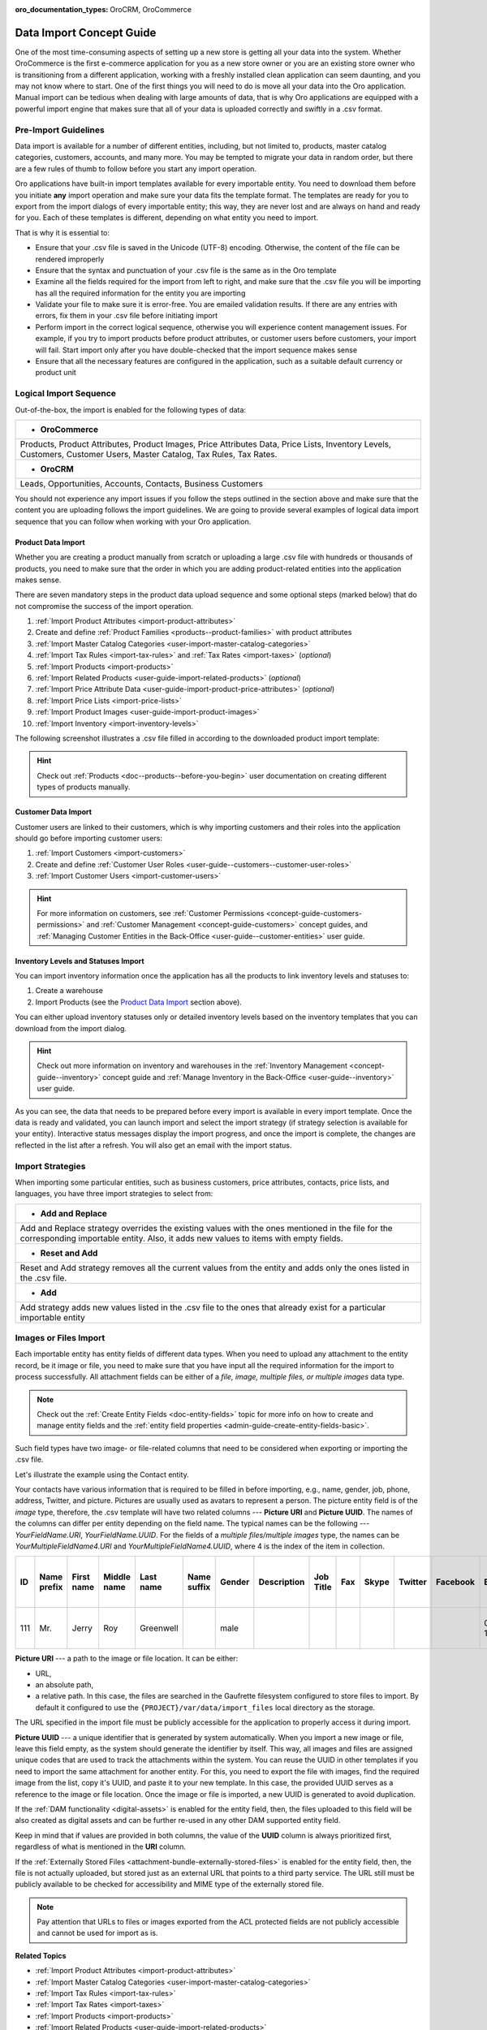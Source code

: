 :oro_documentation_types: OroCRM, OroCommerce

.. _concept-guide-data-import:

Data Import Concept Guide
=========================

One of the most time-consuming aspects of setting up a new store is getting all your data into the system. Whether OroCommerce is the first e-commerce application for you as a new store owner or you are an existing store owner who is transitioning from a different application, working with a freshly installed clean application can seem daunting, and you may not know where to start. One of the first things you will need to do is move all your data into the Oro application. Manual import can be tedious when dealing with large amounts of data, that is why Oro applications are equipped with a powerful import engine that makes sure that all of your data is uploaded correctly and swiftly in a .csv format.

Pre-Import Guidelines
---------------------

Data import is available for a number of different entities, including, but not limited to, products, master catalog categories, customers, accounts, and many more. You may be tempted to migrate your data in random order, but there are a few rules of thumb to follow before you start any import operation.

Oro applications have built-in import templates available for every importable entity. You need to download them before you initiate **any** import operation and make sure your data fits the template format. The templates are ready for you to export from the import dialogs of every importable entity; this way, they are never lost and are always on hand and ready for you. Each of these templates is different, depending on what entity you need to import.

.. image:: /user/img/concept-guides/import/export-template.png
   :alt: Download Import Template
   :align: center

That is why it is essential to:

* Ensure that your .csv file is saved in the Unicode (UTF-8) encoding. Otherwise, the content of the file can be rendered improperly
* Ensure that the syntax and punctuation of your .csv file is the same as in the Oro template
* Examine all the fields required for the import from left to right, and make sure that the .csv file you will be importing has all the required information for the entity you are importing
* Validate your file to make sure it is error-free. You are emailed validation results. If there are any entries with errors, fix them in your .csv file before initiating import
* Perform import in the correct logical sequence, otherwise you will experience content management issues. For example, if you try to import products before product attributes, or customer users before customers, your import will fail. Start import only after you have double-checked that the import sequence makes sense
* Ensure that all the necessary features are configured in the application, such as a suitable default currency or product unit

.. image:: /user/img/concept-guides/import/import-steps.png
   :alt: Data import steps
   :align: center
   :scale: 40%

Logical Import Sequence
-----------------------

Out-of-the-box, the import is enabled for the following types of data:

+----------------------------------------------------------------------------------------------------------------------------------------------------------------------+
| * **OroCommerce**                                                                                                                                                    |
+----------------------------------------------------------------------------------------------------------------------------------------------------------------------+
| Products, Product Attributes, Product Images, Price Attributes Data, Price Lists, Inventory Levels, Customers, Customer Users, Master Catalog, Tax Rules, Tax Rates. |
+----------------------------------------------------------------------------------------------------------------------------------------------------------------------+
| * **OroCRM**                                                                                                                                                         |
+----------------------------------------------------------------------------------------------------------------------------------------------------------------------+
| Leads, Opportunities, Accounts, Contacts, Business Customers                                                                                                         |
+----------------------------------------------------------------------------------------------------------------------------------------------------------------------+

You should not experience any import issues if you follow the steps outlined in the section above and make sure that the content you are uploading follows the import guidelines.
We are going to provide several examples of logical data import sequence that you can follow when working with your Oro application.

Product Data Import
^^^^^^^^^^^^^^^^^^^

Whether you are creating a product manually from scratch or uploading a large .csv file with hundreds or thousands of products, you need to make sure that the order in which you are adding product-related entities into the application makes sense.

There are seven mandatory steps in the product data upload sequence and some optional steps (marked below) that do not compromise the success of the import operation.

1. :ref:`Import Product Attributes <import-product-attributes>`
2. Create and define :ref:`Product Families <products--product-families>` with product attributes
3. :ref:`Import Master Catalog Categories <user-import-master-catalog-categories>`
4. :ref:`Import Tax Rules <import-tax-rules>` and :ref:`Tax Rates <import-taxes>` (*optional*)
5. :ref:`Import Products <import-products>`
6. :ref:`Import Related Products <user-guide-import-related-products>` (*optional*)
7. :ref:`Import Price Attribute Data <user-guide-import-product-price-attributes>` (*optional*)
8. :ref:`Import Price Lists <import-price-lists>`
9. :ref:`Import Product Images <user-guide-import-product-images>`
10. :ref:`Import Inventory <import-inventory-levels>`

.. image:: /user/img/concept-guides/import/product-import-sequence.png
   :alt: Product Import Sequence

The following screenshot illustrates a .csv file filled in according to the downloaded product import template:

.. image:: /user/img/concept-guides/import/ImportProducts.png
   :alt: Product import .csv file illustration

.. hint::
    Check out :ref:`Products <doc--products--before-you-begin>` user documentation on creating different types of products manually.

Customer Data Import
^^^^^^^^^^^^^^^^^^^^

Customer users are linked to their customers, which is why importing customers and their roles into the application should go before importing customer users:

1. :ref:`Import Customers <import-customers>`
2. Create and define :ref:`Customer User Roles <user-guide--customers--customer-user-roles>`
3. :ref:`Import Customer Users <import-customer-users>`

.. image:: /user/img/concept-guides/import/customers-import-sequences.png
   :alt: Customer Import Sequence
   :scale: 60%

.. hint::
    For more information on customers, see :ref:`Customer Permissions <concept-guide-customers-permissions>` and :ref:`Customer Management <concept-guide-customers>` concept guides, and :ref:`Managing Customer Entities in the Back-Office <user-guide--customer-entities>` user guide.

Inventory Levels and Statuses Import
^^^^^^^^^^^^^^^^^^^^^^^^^^^^^^^^^^^^

You can import inventory information once the application has all the products to link inventory levels and statuses to:

1. Create a warehouse
2. Import Products (see the `Product Data Import`_ section above).

.. image:: /user/img/concept-guides/import/inventory-import-sequence.png
   :alt: Customer Import Sequence
   :scale: 60%

You can either upload inventory statuses only or detailed inventory levels based on the inventory templates that you can download from the import dialog.

.. image:: /user/img/concept-guides/import/inventory.png
   :alt: Exporting inventory statuses and levels

.. hint::
    Check out more information on inventory and warehouses in the :ref:`Inventory Management <concept-guide--inventory>` concept guide and :ref:`Manage Inventory in the Back-Office <user-guide--inventory>` user guide.

As you can see, the data that needs to be prepared before every import is available in every import template. Once the data is ready and validated, you can launch import and select the import strategy (if strategy selection is available for your entity). Interactive status messages display the import progress, and once the import is complete, the changes are reflected in the list after a refresh. You will also get an email with the import status.

Import Strategies
-----------------

When importing some particular entities, such as business customers, price attributes, contacts, price lists, and languages, you have three import strategies to select from:

+-----------------------------------------------------------------------------------------------------------------------------------------------------------------------------------------+
| * **Add and Replace**                                                                                                                                                                   |
+-----------------------------------------------------------------------------------------------------------------------------------------------------------------------------------------+
| Add and Replace strategy overrides the existing values with the ones mentioned in the file for the corresponding importable entity. Also, it adds new values to items with empty fields.|
+-----------------------------------------------------------------------------------------------------------------------------------------------------------------------------------------+
| * **Reset and Add**                                                                                                                                                                     |
+-----------------------------------------------------------------------------------------------------------------------------------------------------------------------------------------+
| Reset and Add strategy removes all the current values from the entity and adds only the ones listed in the .csv file.                                                                   |
+-----------------------------------------------------------------------------------------------------------------------------------------------------------------------------------------+
| * **Add**                                                                                                                                                                               |
+-----------------------------------------------------------------------------------------------------------------------------------------------------------------------------------------+
| Add strategy adds new values listed in the .csv file to the ones that already exist for a particular importable entity                                                                  |
+-----------------------------------------------------------------------------------------------------------------------------------------------------------------------------------------+

.. image:: /user/img/concept-guides/import/strategies.png
   :alt: Import strategy for price attributes data import

Images or Files Import
----------------------

Each importable entity has entity fields of different data types. When you need to upload any attachment to the entity record, be it image or file, you need to make sure that you have input all the required information for the import to process successfully. All attachment fields can be either of a *file, image, multiple files, or multiple images* data type.

.. image:: /user/img/concept-guides/import/entity_attachment_field.png
   :alt: Different entity fields of different data types

.. note:: Check out the :ref:`Create Entity Fields <doc-entity-fields>` topic for more info on how to create and manage entity fields and the :ref:`entity field properties <admin-guide-create-entity-fields-basic>`.

Such field types have two image- or file-related columns that need to be considered when exporting or importing the .csv file.

Let's illustrate the example using the Contact entity.

Your contacts have various information that is required to be filled in before importing, e.g., name, gender, job, phone, address, Twitter, and picture. Pictures are usually used as avatars to represent a person. The picture entity field is of the *image*  type, therefore, the .csv template will have two related columns --- **Picture URI** and **Picture UUID**. The names of the columns can differ per entity depending on the field name. The typical names can be the following --- *YourFieldName.URI*, *YourFieldName.UUID*. For the fields of a *multiple files/multiple images* type, the names can be *YourMultipleFieldName4.URI* and *YourMultipleFieldName4.UUID*, where 4 is the index of the item in collection.

.. csv-table::
   :header: "ID","Name prefix","First name","Middle name","Last name","Name suffix","Gender","Description","Job Title","Fax","Skype","Twitter","Facebook","Birthday","Source Name","Contact Method Name","Emails 1 Email","Phones 1 Phone","Accounts 1 Account name","Accounts Default Contact 1 Account name","Addresses 1 Label","Addresses 1 Organization","Addresses 1 Name prefix","Addresses 1 First name","Addresses 1 Middle name","Addresses 1 Last name","Addresses 1 Name suffix","Addresses 1 Street","Addresses 1 Street 2","Addresses 1 Zip/Postal Code","Addresses 1 City","Addresses 1 State","Addresses 1 State Combined code","Addresses 1 Country ISO2 code","Organization Name","**Picture URI**","**Picture UUID**","Tags"

   111,"Mr.","Jerry","Roy","Greenwell","","male","","","","","","","03-07-1973","website","","RoyLGreenwell@superrito.com","765-538-2134","Big D Supermarkets","Big D Supermarkets","Primary Address","","","Jerry","","Greenwell","","2413 Capitol Avenue","47981","Romney","","US-IN","US","","ORO","/var/www/my-project/var/data/import_files/testimage.jpg","38a198a5-e73b-4bfb-a9f4-f590af8b813e",""


**Picture URI** --- a path to the image or file location. It can be either:

- URL,
- an absolute path,
- a relative path. In this case, the files are searched in the Gaufrette filesystem configured to store files to import. By default it configured to use the ``{PROJECT}/var/data/import_files`` local directory as the storage.

The URL specified in the import file must be publicly accessible for the application to properly access it during import.

**Picture UUID** --- a unique identifier that is generated by system automatically. When you import a new image or file, leave this field empty, as the system should generate the identifier by itself. This way, all images and files are assigned unique codes that are used to track the attachments within the system. You can reuse the UUID in other templates if you need to import the same attachment for another entity. For this, you need to export the file with images, find the required image from the list, copy it's UUID, and paste it to your new template. In this case, the provided UUID serves as a reference to the image or file location. Once the image or file is imported, a new UUID is generated to avoid duplication.

If the :ref:`DAM functionality <digital-assets>` is enabled for the entity field, then, the files uploaded to this field will be also created as digital assets and can be further re-used in any other DAM supported entity field.

Keep in mind that if values are provided in both columns, the value of the **UUID** column is always prioritized first, regardless of what is mentioned in the **URI** column.

If the :ref:`Externally Stored Files <attachment-bundle-externally-stored-files>` is enabled for the entity field, then, the file is not actually uploaded, but stored just as an external URL that points to a third party service. The URL still must be publicly available to be checked for accessibility and MIME type of the externally stored file.

.. note:: Pay attention that URLs to files or images exported from the ACL protected fields are not publicly accessible and cannot be used for import as is.


**Related Topics**

* :ref:`Import Product Attributes <import-product-attributes>`
* :ref:`Import Master Catalog Categories <user-import-master-catalog-categories>`
* :ref:`Import Tax Rules <import-tax-rules>`
* :ref:`Import Tax Rates <import-taxes>`
* :ref:`Import Products <import-products>`
* :ref:`Import Related Products <user-guide-import-related-products>`
* :ref:`Import Price Attribute Data <user-guide-import-product-price-attributes>`
* :ref:`Import Price Lists <import-price-lists>`
* :ref:`Import Product Images <user-guide-import-product-images>`
* :ref:`Import Inventory <import-inventory-levels>`
* :ref:`Import Customers <import-customers>`
* :ref:`Import Customer Users <import-customer-users>`
* :ref:`Import Business Customers <import-business-customers>`
* :ref:`Import Leads <sales-import-leads>`
* :ref:`Import Opportunities <import-opportunities>`
* :ref:`Import Accounts <mc-customers-accounts-import>`
* :ref:`Import Contacts <import-contacts>`


